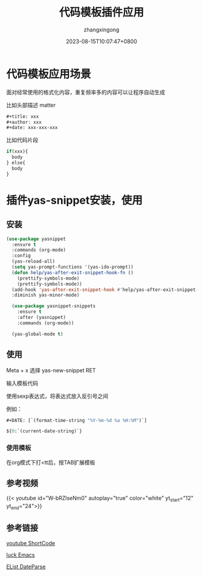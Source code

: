 #+title: 代码模板插件应用 
#+DATE:  2023-08-15T10:07:47+0800
#+author: zhangxingong
#+SLUG: yas-snippet-usage
#+HUGO_AUTO_SET_LASTMOD: t
#+HUGO_CUSTOM_FRONT_MATTER: :toc true
#+categories: emacs
#+tags: 工具 省心
#+weight: 2001
#+draft: false
#+STARTUP: noptag
#+STARTUP: logdrawer
#+STARTUP: indent
#+STARTUP: overview
#+STARTUP: showeverything

* 代码模板应用场景

  面对经常使用的格式化内容，重复频率多的内容可以让程序自动生成

  比如头部描述 matter

#+begin_src emacs-lisp 
  #+title: xxx
  #+author: xxx
  #+date: xxx-xxx-xxx  
#+end_src


  比如代码片段

#+begin_src emacs-lisp
  if(xxx){
    body
  } else{
    body
  }  
#+end_src
  

* 插件yas-snippet安装，使用  

** 安装
#+begin_src emacs-lisp 
  (use-package yasnippet
    :ensure t
    :commands (org-mode)
    :config
    (yas-reload-all)
    (setq yas-prompt-functions '(yas-ido-prompt))
    (defun help/yas-after-exit-snippet-hook-fn ()
      (prettify-symbols-mode)
      (prettify-symbols-mode))
    (add-hook 'yas-after-exit-snippet-hook #'help/yas-after-exit-snippet-hook-fn)
    :diminish yas-minor-mode)

    (use-package yasnippet-snippets
      :ensure t
      :after (yasnippet)
      :commands (org-mode))  

    (yas-global-mode t)     
#+end_src

** 使用
Meta + x 选择 yas-new-snippet RET

#+DOWNLOADED: screenshot @ 2023-08-15 10:20:07
[[https://gcore.jsdelivr.net/gh/zhangxingong/blog@main/static/img/10-20-07_2_screenshot.png]]


**** 输入模板代码


#+DOWNLOADED: screenshot @ 2023-08-15 10:27:09
[[https://gcore.jsdelivr.net/gh/zhangxingong/blog@main/static/img/10-27-09_2_screenshot.png]]

**** 使用sexp表达式，将表达式放入反引号之间

例如：

#+begin_src emacs-lisp
  #+DATE: [`(format-time-string "%Y-%m-%d %a %H:%M")`]

  ${0:`(current-date-string)`}
#+end_src



*** 使用模板

在org模式下打<tt后，按TAB扩展模板


** 参考视频

{{< youtube id="W-bRZlseNm0" autoplay="true" color="white" yt_start="12" yt_end="24">}}


** 参考链接

[[https://martijnvanvreeden.nl/optimizing-the-youtube-shortcode-for-hugo/][youtube ShortCode]]

[[https://www.youtube.com/watch?v=W-bRZlseNm0][luck Emacs]]

[[https://runebook.dev/zh/docs/elisp/time-parsing][EList DateParse]]
